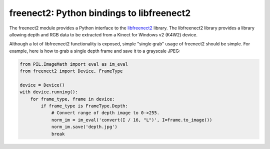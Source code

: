 freenect2: Python bindings to libfreenect2
==========================================

The freenect2 module provides a Python interface to the `libfreenect2
<https://github.com/OpenKinect/libfreenect2>`_ library.  The libfreenect2
library provides a library allowing depth and RGB data to be extracted from a
Kinect for Windows v2 (K4W2) device.

Although a lot of libfreenect2 functionality is exposed, simple "single grab"
usage of freenect2 should be simple. For example, here is how to grab a single
depth frame and save it to a grayscale JPEG:

.. code:: python

    from PIL.ImageMath import eval as im_eval
    from freenect2 import Device, FrameType

    device = Device()
    with device.running():
        for frame_type, frame in device:
            if frame_type is FrameType.Depth:
                # Convert range of depth image to 0->255.
                norm_im = im_eval('convert(I / 16, "L")', I=frame.to_image())
                norm_im.save('depth.jpg')
                break
